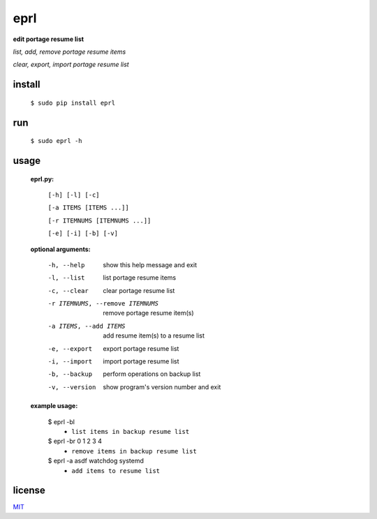 eprl
====

**edit portage resume list**

*list, add, remove portage resume items*

*clear, export, import portage resume list*

install
-------

..

    ``$ sudo pip install eprl``

run
----

..

    ``$ sudo eprl -h``
    
usage
-----

..

    **eprl.py:**

            ``[-h] [-l] [-c]``

            ``[-a ITEMS [ITEMS ...]]``

            ``[-r ITEMNUMS [ITEMNUMS ...]]``

            ``[-e] [-i] [-b] [-v]``

    **optional arguments:**

        -h, --help              show this help message and exit
        -l, --list              list portage resume items
        -c, --clear             clear portage resume list
        -r ITEMNUMS, --remove ITEMNUMS
                                remove portage resume item(s)
        -a ITEMS, --add ITEMS
                                add resume item(s) to a resume list
        -e, --export            export portage resume list
        -i, --import            import portage resume list
        -b, --backup            perform operations on backup list
        -v, --version           show program's version number and exit

    **example usage:**

    ..

        $ eprl -bl
            - ``list items in backup resume list``
        $ eprl -br 0 1 2 3 4
            - ``remove items in backup resume list``
        $ eprl -a asdf watchdog systemd
            - ``add items to resume list``

license
-------

`MIT </LICENSE>`__
